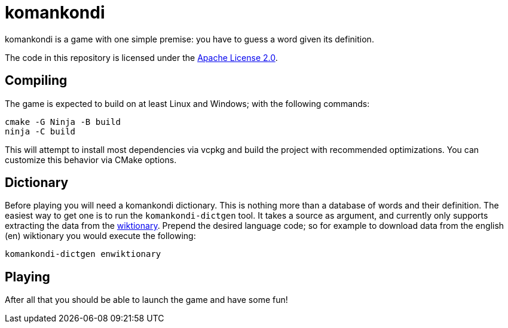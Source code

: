 = komankondi

komankondi is a game with one simple premise: you have to guess a word given its definition.

The code in this repository is licensed under the link:LICENSE[Apache License 2.0].


== Compiling

The game is expected to build on at least Linux and Windows; with the following commands:
----
cmake -G Ninja -B build
ninja -C build
----

This will attempt to install most dependencies via vcpkg and build the project with recommended optimizations.  You can customize this behavior via CMake options.


== Dictionary

Before playing you will need a komankondi dictionary.  This is nothing more than a database of words and their definition.  The easiest way to get one is to run the `komankondi-dictgen` tool.  It takes a source as argument, and currently only supports extracting the data from the https://wiktionary.org[wiktionary].  Prepend the desired language code; so for example to download data from the english (en) wiktionary you would execute the following:
----
komankondi-dictgen enwiktionary
----


== Playing

After all that you should be able to launch the game and have some fun!
